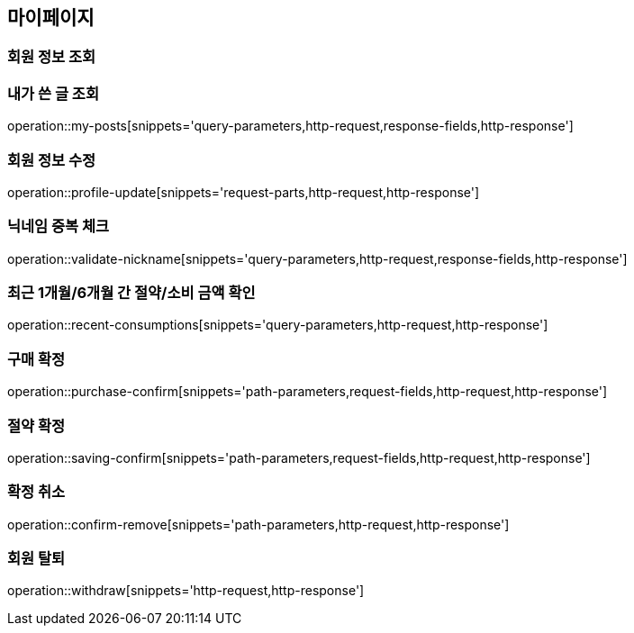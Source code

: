 [[mypage-api]]
== 마이페이지

=== 회원 정보 조회

=== 내가 쓴 글 조회

operation::my-posts[snippets='query-parameters,http-request,response-fields,http-response']

=== 회원 정보 수정
operation::profile-update[snippets='request-parts,http-request,http-response']

=== 닉네임 중복 체크
operation::validate-nickname[snippets='query-parameters,http-request,response-fields,http-response']

=== 최근 1개월/6개월 간 절약/소비 금액 확인

operation::recent-consumptions[snippets='query-parameters,http-request,http-response']

=== 구매 확정

operation::purchase-confirm[snippets='path-parameters,request-fields,http-request,http-response']

=== 절약 확정

operation::saving-confirm[snippets='path-parameters,request-fields,http-request,http-response']

=== 확정 취소

operation::confirm-remove[snippets='path-parameters,http-request,http-response']

=== 회원 탈퇴

operation::withdraw[snippets='http-request,http-response']
